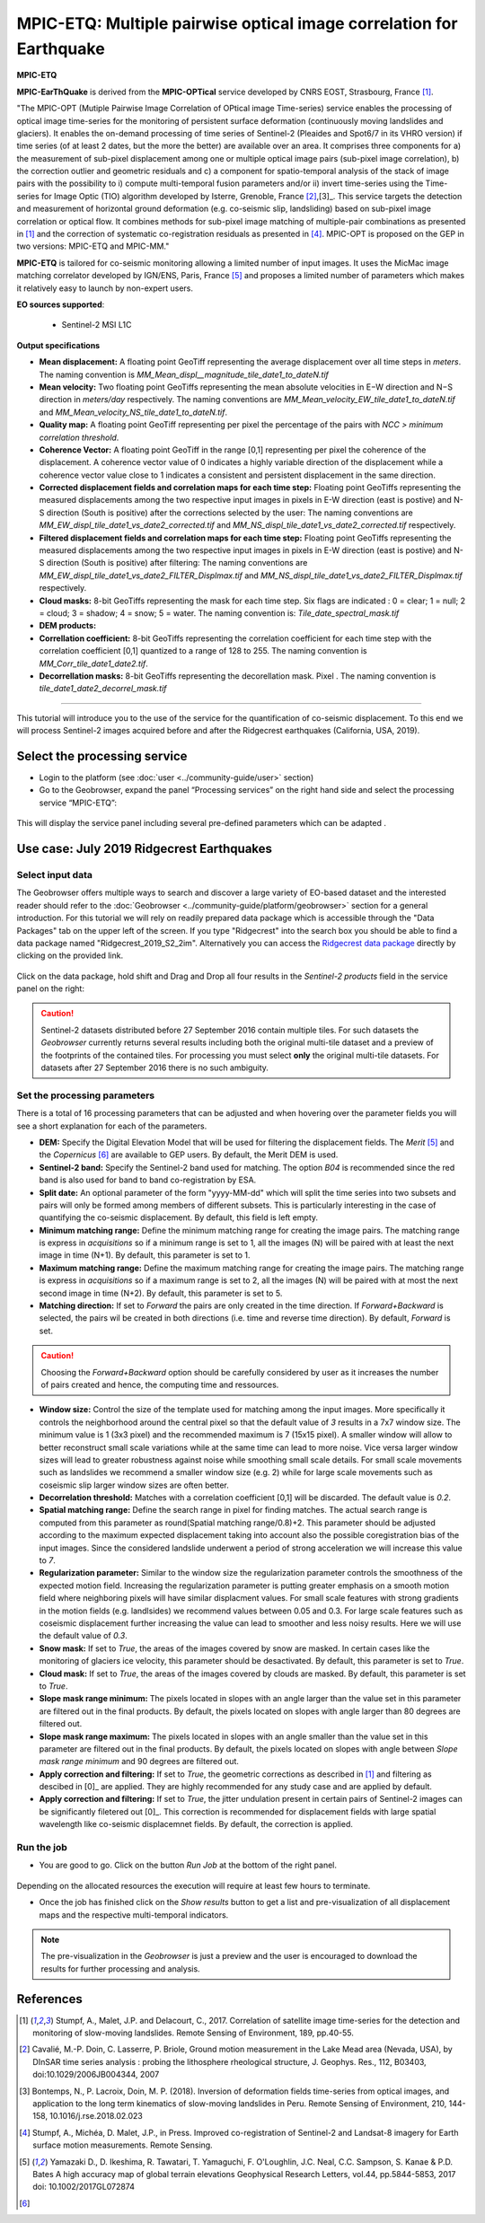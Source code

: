 MPIC-ETQ: Multiple pairwise optical image correlation for Earthquake
~~~~~~~~~~~~~~~~~~~~~~~~~~~~~~~~~~~~~~~~~~~~~~~~~~~~~

.. image:: assets/tuto_mpicopt_icon.png
        
**MPIC-ETQ**

**MPIC-EarThQuake** is derived from the **MPIC-OPTical** service developed by CNRS EOST, Strasbourg, France [1]_.

"The MPIC-OPT (Mutiple Pairwise Image Correlation of OPtical image Time-series) service enables the processing of optical image time-series for the monitoring of persistent surface deformation (continuously moving landslides and glaciers). It enables the on-demand processing of time series of Sentinel-2 (Pleaides and Spot6/7 in its VHRO version) if time series (of at least 2 dates, but the more the better) are available over an area. It comprises three components for a) the measurement of sub-pixel displacement among one or multiple optical image pairs (sub-pixel image correlation), b) the correction outlier and geometric residuals and c) a component for spatio-temporal analysis of the stack of image pairs with the possibility to i) compute multi-temporal fusion parameters and/or ii) invert time-series using the Time-series for Image Optic (TIO) algorithm developed by Isterre, Grenoble, France [2]_,[3]_. This service targets the detection and measurement of horizontal ground deformation (e.g. co-seismic slip, landsliding) based on sub-pixel image correlation or optical flow. It combines methods for sub-pixel image matching of multiple-pair combinations as presented in [1]_ and the correction of systematic co-registration residuals as presented in [4]_.
MPIC-OPT is proposed on the GEP in two versions: MPIC-ETQ and MPIC-MM."


**MPIC-ETQ** is tailored for co-seismic monitoring allowing a limited number of input images. It uses the MicMac image matching correlator developed by IGN/ENS, Paris, France [5]_ and proposes a limited number of parameters which makes it relatively easy to launch by non-expert users. 

**EO sources supported**:

    - Sentinel-2 MSI L1C

**Output specifications**

* **Mean displacement:** A floating point GeoTiff representing the average displacement over all time steps in *meters*. The naming convention is *MM_Mean_displ__magnitude_tile_date1_to_dateN.tif*
* **Mean velocity:** Two floating point GeoTiffs representing the mean absolute velocities in E−W direction and N−S direction in *meters/day* respectively. The naming conventions are *MM_Mean_velocity_EW_tile_date1_to_dateN.tif* and  *MM_Mean_velocity_NS_tile_date1_to_dateN.tif*.
* **Quality map:** A floating point GeoTiff representing per pixel the percentage of the pairs with *NCC > minimum correlation threshold*. 
* **Coherence Vector:** A floating point GeoTiff in the range [0,1] representing per pixel the coherence of the displacement. A coherence vector value of 0 indicates a highly variable direction of the displacement while a coherence vector value close to 1 indicates a consistent and persistent displacement in the same direction.  
* **Corrected displacement fields and correlation maps for each time step:** Floating point GeoTiffs representing the measured displacements among the two respective input images in pixels in E-W direction (east is postive) and N-S direction (South is positive) after the corrections selected by the user: The naming conventions are *MM_EW_displ_tile_date1_vs_date2_corrected.tif* and *MM_NS_displ_tile_date1_vs_date2_corrected.tif* respectively.
* **Filtered displacement fields and correlation maps for each time step:** Floating point GeoTiffs representing the measured displacements among the two respective input images in pixels in E-W direction (east is postive) and N-S direction (South is positive) after filtering: The naming conventions are *MM_EW_displ_tile_date1_vs_date2_FILTER_Displmax.tif* and *MM_NS_displ_tile_date1_vs_date2_FILTER_Displmax.tif* respectively.

* **Cloud masks:** 8-bit GeoTiffs representing the mask for each time step. Six flags are indicated : 0 = clear; 1 = null; 2 = cloud; 3 = shadow; 4 = snow; 5 = water. The naming convention is: *Tile_date_spectral_mask.tif*
* **DEM products:** 

* **Correllation coefficient:**  8-bit GeoTiffs representing the correlation coefficient for each time step with the correlation coefficient [0,1] quantized to a range of 128 to 255. The naming convention is *MM_Corr_tile_date1_date2.tif*.
* **Decorrellation masks:**  8-bit GeoTiffs representing the decorellation mask. Pixel . The naming convention is *tile_date1_date2_decorrel_mask.tif*

.. Convention:: The displacement and the mean velocity products are displayed with this convention: positive values are toward the **South** and toward the **East** in the *Forward* time direction. If *Forward+Backward* option is activated the products in the *Backward* direction will have opposite signs as compared to the ones in the *Forward* direction of the time.


-----

This tutorial will introduce you to the use of the service for the quantification of co-seismic displacement. To this end we will process Sentinel-2 images acquired before and after the Ridgecrest earthquakes (California, USA, 2019).

.. The service is one of three services implemented by CNRS-EOST on the Geohazards Exploitation platform which are mainly dedicated the detection and monitoring of landslides and measurements of surface deformation. This includes the generation of surface models and orthoimages from very-high resolution (VHR) Pléiades images (DSM-OPT), the detection and measurement of surface motion (e.g. landslides and co-seismic slip) from time-series of Sentinel-2 images (MPIC-OPT), and the rapid mapping of newly triggered landslides using Sentinel-2 or VHR orthoimages from before and after major triggering events such as earthquakes or heavy rainstorms.

Select the processing service
=============================

* Login to the platform (see :doc:`user <../community-guide/user>` section)

* Go to the Geobrowser, expand the panel “Processing services” on the right hand side and select the processing service “MPIC-ETQ”:

.. figure:: assets/tuto_mpicetq_1.png
	:figclass: align-center
        :width: 750px
        :align: center

This will display the service panel including several pre-defined parameters which can be adapted .

.. figure:: assets/tuto_mpicetq_2.png
	:figclass: align-center
        :width: 750px
        :align: center

Use case: July 2019 Ridgecrest Earthquakes
==========================================

Select input data
-----------------

The Geobrowser offers multiple ways to search and discover a large variety of EO-based dataset and the interested reader should refer to the :doc:`Geobrowser <../community-guide/platform/geobrowser>` section for a general introduction. 
For this tutorial we will rely on readily prepared data package which is accessible through the "Data Packages" tab on the upper left of the screen. If you type "Ridgecrest" into the search box you should be able to find a data package named "Ridgecrest_2019_S2_2im". Alternatively you can access the `Ridgecrest data package`_ directly by clicking on the provided link.

.. _`Ridgecrest data package`: https://geohazards-tep.eu/t2api/share?url=https%3A%2F%2Fgeohazards-tep.eu%2Ft2api%2Fdata%2Fpackage%2Fsearch%3Fid%3DRidgecrest_2019_S2_2im


.. figure:: assets/tuto_mpicetq_3.png
	:figclass: align-center
        :width: 750px
        :align: center

Click on the data package, hold shift and Drag and Drop all four results in the *Sentinel-2 products* field in the service panel on the right:

.. figure:: assets/tuto_mpicetq_4.png
	:figclass: align-center
        :width: 750px
        :align: center

.. caution:: Sentinel-2 datasets distributed before 27 September 2016 contain multiple tiles. For such datasets the *Geobrowser* currently returns several results including both the original multi-tile dataset and a preview of the footprints of the contained tiles. For processing you must select **only** the original multi-tile datasets. For datasets after 27 September 2016 there is no such ambiguity.

Set the processing parameters 
-----------------------------

There is a total of 16 processing parameters that can be adjusted and when hovering over the parameter fields you will see a short explanation for each of the parameters.

* **DEM:** Specify the Digital Elevation Model that will be used for filtering the displacement fields. The *Merit* [5]_ and the *Copernicus* [6]_ are available to GEP users. By default, the Merit DEM is used.
* **Sentinel-2 band:** Specify the Sentinel-2 band used for matching. The option *B04* is recommended since the red band is also used for band to band co-registration by ESA.
* **Split date:** An optional parameter of the form "yyyy-MM-dd" which will split the time series into two subsets and pairs will only be formed among members of different subsets. This is particularly interesting in the case of quantifying the co-seismic displacement. By default, this field is left empty.
* **Minimum matching range:** Define the minimum matching range for creating the image pairs. The matching range is express in *acquisitions* so if a minimum range is set to 1, all the images (N) will be paired with at least the next image in time (N+1). By default, this parameter is set to 1.
* **Maximum matching range:** Define the maximum matching range for creating the image pairs. The matching range is express in *acquisitions* so if a maximum range is set to 2, all the images (N) will be paired with at most the next second image in time (N+2). By default, this parameter is set to 5.
* **Matching direction:** If set to *Forward* the pairs are only created in the time direction. If *Forward+Backward* is selected, the pairs wil be created in both directions (i.e. time and reverse time direction). By default, *Forward* is set. 
.. caution:: Choosing the *Forward+Backward* option should be carefully considered by user as it increases the number of pairs created and hence, the computing time and ressources.
* **Window size:** Control the size of the template used for matching among the input images. More specifically it controls the neighborhood around the central pixel so that the default value of *3* results in a 7x7 window size. The minimum value is 1 (3x3 pixel) and the recommended maximum is 7 (15x15 pixel). A smaller window will allow to better reconstruct small scale variations while at the same time can lead to more noise. Vice versa larger window sizes will lead to greater robustness against noise while smoothing small scale details. For small scale movements such as landslides we recommend a smaller window size (e.g. 2) while for large scale movements such as coseismic slip larger window sizes are often better.
* **Decorrelation threshold:** Matches with a correlation coefficient [0,1] will be discarded. The default value is *0.2*.
* **Spatial matching range:** Define the search range in pixel for finding matches. The actual search range is computed from this parameter as round(Spatial matching range/0.8)+2. This parameter should be adjusted according to the maximum expected displacement taking into account also the possible coregistration bias of the input images. Since the considered landslide underwent a period of strong acceleration we will increase this value to *7*.
* **Regularization parameter:** Similar to the window size the regularization parameter controls the smoothness of the expected motion field. Increasing the regularization parameter is putting greater emphasis on a smooth motion field where neighboring pixels will have similar displacment values. For small scale features with strong gradients in the motion fields (e.g. landlsides) we recommend values between 0.05 and 0.3. For large scale features such as coseismic displacement further increasing the value can lead to smoother and less noisy results. Here we will use the default value of *0.3*.
* **Snow mask:** If set to *True*, the areas of the images covered by snow are masked. In certain cases like the monitoring of glaciers ice velocity, this parameter should be desactivated. By default, this parameter is set to *True*.
* **Cloud mask:** If set to *True*, the areas of the images covered by clouds are masked. By default, this parameter is set to *True*.
* **Slope mask range minimum:** The pixels located in slopes with an angle larger than the value set in this parameter are filtered out in the final products. By default, the pixels located on slopes with angle larger than 80 degrees are filtered out.
* **Slope mask range maximum:** The pixels located in slopes with an angle smaller than the value set in this parameter are filtered out in the final products. By default, the pixels located on slopes with angle between *Slope mask range minimum* and 90 degrees are filtered out.
* **Apply correction and filtering:** If set to *True*, the geometric corrections as described in [1]_ and filtering as descibed in [0]_ are applied. They are highly recommended for any study case and  are applied by default.
* **Apply correction and filtering:** If set to *True*, the jitter undulation present in certain pairs of Sentinel-2 images can be significantly filetered out [0]_. This correction is recommended for displacement fields with large spatial wavelength like co-seismic displacemnet fields. By default, the correction is applied.



Run the job
-----------

* You are good to go. Click on the button *Run Job* at the bottom of the right panel. 

.. figure:: assets/tuto_mpicetq_5.png
	:figclass: align-center
        :width: 750px
        :align: center

Depending on the allocated resources the execution will require at least few hours to terminate.

* Once the job has finished click on the *Show results* button to get a list and pre-visualization of all displacement maps and the respective multi-temporal indicators.

.. note:: The pre-visualization in the *Geobrowser* is just a preview and the user is encouraged to download the results for further processing and analysis.

.. figure:: assets/tuto_mpicetq_6.png
	:figclass: align-center
        :width: 750px
        :align: center


References
==========

.. [1] Stumpf, A., Malet, J.P. and Delacourt, C., 2017. Correlation of satellite image time-series for the detection and monitoring of slow-moving landslides. Remote Sensing of Environment, 189, pp.40-55.

.. [2] Cavalié, M.-P. Doin, C. Lasserre, P. Briole, Ground motion measurement in the Lake Mead area (Nevada, USA), by DInSAR time series analysis : probing the lithosphere rheological structure,  J. Geophys. Res., 112, B03403, doi:10.1029/2006JB004344, 2007

.. [3] Bontemps, N., P. Lacroix, Doin, M. P. (2018). Inversion of deformation fields time-series from optical images, and application to the long term kinematics of slow-moving landslides in Peru. Remote Sensing of Environment, 210, 144-158, 10.1016/j.rse.2018.02.023

.. [4] Stumpf, A., Michéa, D. Malet, J.P., in Press. Improved co-registration of Sentinel-2 and Landsat-8 imagery for Earth surface motion measurements. Remote Sensing.

.. [5] Yamazaki D., D. Ikeshima, R. Tawatari, T. Yamaguchi, F. O'Loughlin, J.C. Neal, C.C. Sampson, S. Kanae & P.D. Bates A high accuracy map of global terrain elevations Geophysical Research Letters, vol.44, pp.5844-5853, 2017 doi: 10.1002/2017GL072874

.. [6] 

